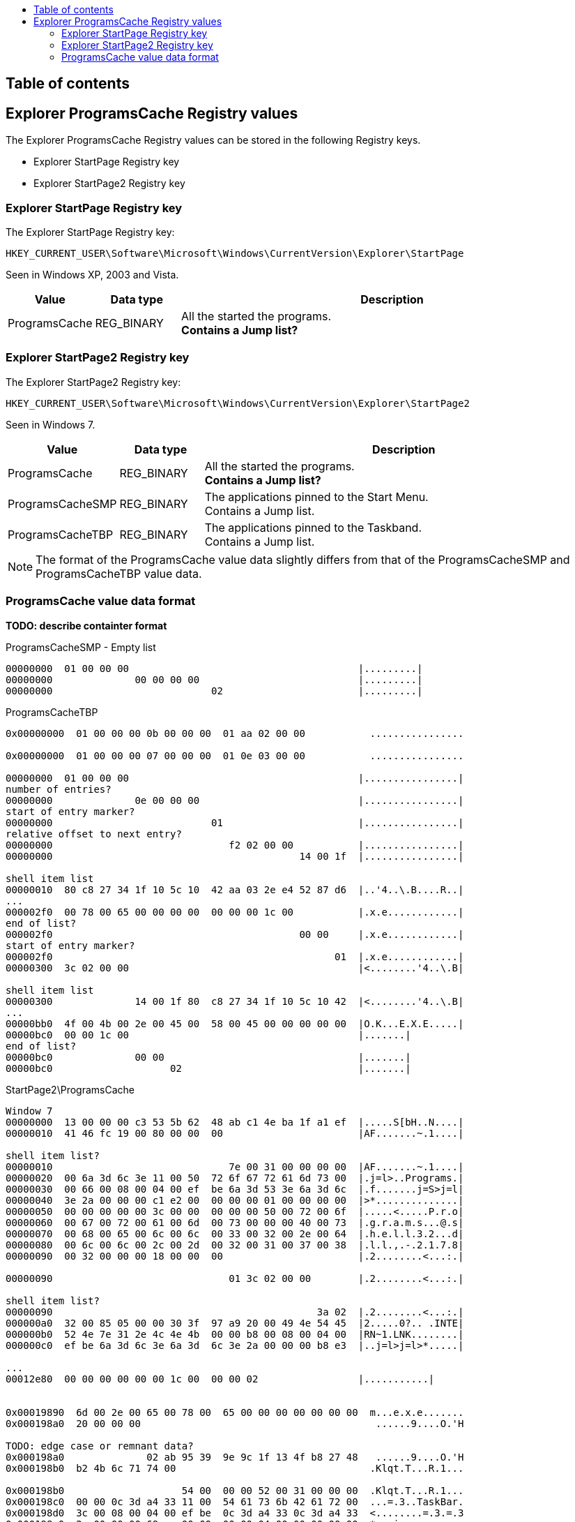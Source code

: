 :toc:
:toc-placement: manual
:toc-title: 
:toclevels: 4

[preface]
== Table of contents
toc::[]

== Explorer ProgramsCache Registry values
The Explorer ProgramsCache Registry values can be stored in the following 
Registry keys.

* Explorer StartPage Registry key
* Explorer StartPage2 Registry key

=== Explorer StartPage Registry key
The Explorer StartPage Registry key:
....
HKEY_CURRENT_USER\Software\Microsoft\Windows\CurrentVersion\Explorer\StartPage
....

Seen in Windows XP, 2003 and Vista.

[cols="1,1,5",options="header"]
|===
| Value | Data type | Description
| ProgramsCache | REG_BINARY | All the started the programs. +
[yellow-background]*Contains a Jump list?*
|===

=== Explorer StartPage2 Registry key
The Explorer StartPage2 Registry key:
....
HKEY_CURRENT_USER\Software\Microsoft\Windows\CurrentVersion\Explorer\StartPage2
....

Seen in Windows 7.

[cols="1,1,5",options="header"]
|===
| Value | Data type | Description
| ProgramsCache | REG_BINARY | All the started the programs. +
[yellow-background]*Contains a Jump list?*
| ProgramsCacheSMP | REG_BINARY | The applications pinned to the Start Menu. +
Contains a Jump list.
| ProgramsCacheTBP | REG_BINARY | The applications pinned to the Taskband. +
Contains a Jump list.
|===

[NOTE]
The format of the ProgramsCache value data slightly differs from that of the
ProgramsCacheSMP and ProgramsCacheTBP value data.

=== ProgramsCache value data format 
*TODO: describe containter format*

ProgramsCacheSMP - Empty list
....
00000000  01 00 00 00                                       |.........|
00000000              00 00 00 00                           |.........|
00000000                           02                       |.........|
....

ProgramsCacheTBP
....
0x00000000  01 00 00 00 0b 00 00 00  01 aa 02 00 00           ................

0x00000000  01 00 00 00 07 00 00 00  01 0e 03 00 00           ................

00000000  01 00 00 00                                       |................|
number of entries?
00000000              0e 00 00 00                           |................|
start of entry marker?
00000000                           01                       |................|
relative offset to next entry?
00000000                              f2 02 00 00           |................|
00000000                                          14 00 1f  |................|

shell item list
00000010  80 c8 27 34 1f 10 5c 10  42 aa 03 2e e4 52 87 d6  |..'4..\.B....R..|
...
000002f0  00 78 00 65 00 00 00 00  00 00 00 1c 00           |.x.e............|
end of list?
000002f0                                          00 00     |.x.e............|
start of entry marker?
000002f0                                                01  |.x.e............|
00000300  3c 02 00 00                                       |<........'4..\.B|

shell item list
00000300              14 00 1f 80  c8 27 34 1f 10 5c 10 42  |<........'4..\.B|
...
00000bb0  4f 00 4b 00 2e 00 45 00  58 00 45 00 00 00 00 00  |O.K...E.X.E.....|
00000bc0  00 00 1c 00                                       |.......|
end of list?
00000bc0              00 00                                 |.......|
00000bc0                    02                              |.......|
....

StartPage2\ProgramsCache
....
Window 7
00000000  13 00 00 00 c3 53 5b 62  48 ab c1 4e ba 1f a1 ef  |.....S[bH..N....|
00000010  41 46 fc 19 00 80 00 00  00                       |AF.......~.1....|

shell item list?
00000010                              7e 00 31 00 00 00 00  |AF.......~.1....|
00000020  00 6a 3d 6c 3e 11 00 50  72 6f 67 72 61 6d 73 00  |.j=l>..Programs.|
00000030  00 66 00 08 00 04 00 ef  be 6a 3d 53 3e 6a 3d 6c  |.f.......j=S>j=l|
00000040  3e 2a 00 00 00 c1 e2 00  00 00 00 01 00 00 00 00  |>*..............|
00000050  00 00 00 00 00 3c 00 00  00 00 00 50 00 72 00 6f  |.....<.....P.r.o|
00000060  00 67 00 72 00 61 00 6d  00 73 00 00 00 40 00 73  |.g.r.a.m.s...@.s|
00000070  00 68 00 65 00 6c 00 6c  00 33 00 32 00 2e 00 64  |.h.e.l.l.3.2...d|
00000080  00 6c 00 6c 00 2c 00 2d  00 32 00 31 00 37 00 38  |.l.l.,.-.2.1.7.8|
00000090  00 32 00 00 00 18 00 00  00                       |.2........<...:.|

00000090                              01 3c 02 00 00        |.2........<...:.|

shell item list?
00000090                                             3a 02  |.2........<...:.|
000000a0  32 00 85 05 00 00 30 3f  97 a9 20 00 49 4e 54 45  |2.....0?.. .INTE|
000000b0  52 4e 7e 31 2e 4c 4e 4b  00 00 b8 00 08 00 04 00  |RN~1.LNK........|
000000c0  ef be 6a 3d 6c 3e 6a 3d  6c 3e 2a 00 00 00 b8 e3  |..j=l>j=l>*.....|

...
00012e80  00 00 00 00 00 00 1c 00  00 00 02                 |...........|


0x00019890  6d 00 2e 00 65 00 78 00  65 00 00 00 00 00 00 00  m...e.x.e.......
0x000198a0  20 00 00 00                                        ......9....O.'H

TODO: edge case or remnant data?
0x000198a0              02 ab 95 39  9e 9c 1f 13 4f b8 27 48   ......9....O.'H
0x000198b0  b2 4b 6c 71 74 00                                 .Klqt.T...R.1...

0x000198b0                    54 00  00 00 52 00 31 00 00 00  .Klqt.T...R.1...
0x000198c0  00 00 0c 3d a4 33 11 00  54 61 73 6b 42 61 72 00  ...=.3..TaskBar.
0x000198d0  3c 00 08 00 04 00 ef be  0c 3d a4 33 0c 3d a4 33  <........=.3.=.3
0x000198e0  2a 00 00 00 69 ee 00 00  00 00 04 00 00 00 00 00  *...i...........
....

StartPage\ProgramsCache
....
Windows XP and 2003
00000000  09 00 00 00 0b 00                                 |......V...T.1...|

data size
00000000                    56 00  00 00                    |......V...T.1...|
shell item list
00000000                                 54 00 31 00 00 00  |......V...T.1...|
00000010  00 00 04 3b a3 79 11 00  50 72 6f 67 72 61 6d 73  |...;.y..Programs|
00000020  00 00 3c 00 03 00 04 00  ef be 04 3b 8c 79 04 3b  |..<........;.y.;|
00000030  a3 79 14 00 26 00 50 00  72 00 6f 00 67 00 72 00  |.y..&.P.r.o.g.r.|
00000040  61 00 6d 00 73 00 00 00  40 73 68 65 6c 6c 33 32  |a.m.s...@shell32|
00000050  2e 64 6c 6c 2c 2d 32 31  37 38 32 00 18 00 00 00  |.dll,-21782.....|

00000060  01 d4 00 00 00                                    |.......2.#....;.|

00000060                 d2 00 32  00 23 03 00 00 04 3b a3  |.......2.#....;.|
00000070  79 20 00 49 4e 54 45 52  4e 7e 31 2e 4c 4e 4b 00  |y .INTERN~1.LNK.|
00000080  00 42 00 03 00 04 00 ef  be 04 3b a3 79 04 3b a3  |.B........;.y.;.|
...
0x000003e0  1c 00 00 00                                       .........T.1....
sentinel of 0x00 seen before shell item list with more than one shell item?
0x000003e0              00 b0 00 00  00                       .........T.1....
shell item list
0x000003e0                              54 00 31 00 00 00 00  .........T.1....
0x000003f0  00 04 3b a3 79 11 00 50  72 6f 67 72 61 6d 73 00  ..;.y..Programs.
...
0x00001020  00 00 00 00 00 1c 00 00  00                       ................
unknown data 9 bytes (0x02 end marker?)
0x00001020                              02 16 00 02 00 00 00  ................
0x00001030  00 00                                             .........2.....:
data size
0x00001030        01 ea 00 00 00                              .........2.....:
shell item list
0x00001030                       e8  00 32 00 1b 06 00 00 3a  .........2.....:
...
0x00004a40  00 65 00 78 00 65 00 00  00 00 00 1c 00 00 00     .e.x.e..........
unknown data 11 bytes
0x00004a40                                                02  .e.x.e..........
0x00004a50  10 02 19 00 02 00 00 00  00 00                    ................
0x00004a50                                 01 ca 00 00 00     ................
0x00004a50                                                c8  ................
0x00004a60  00 32 00 42 06 00 00 04  3b 12 7a 20 00 4d 4f 5a  .2.B....;.z .MOZ
...
00004b10  00 65 00 66 00 6f 00 78  00 2e 00 65 00 78 00 65  |.e.f.o.x...e.x.e|
00004b20  00 00 00 00 00 1c 00 00  00                       |..........|
00004b20                              02                    |..........|
....

....
Windows Vista (c3535b62-48ab-c14e-ba1f-a1ef4146fc19 FOLDERID_StartMenu)

0x00000000  0c 00 00 00 c3 53 5b 62  48 ab c1 4e ba 1f a1 ef  .....S[bH..N....
0x00000010  41 46 fc 19                                       AF...|...z.1....
0x00000010              00 7c 00 00  00                       AF...|...z.1....
...
0x00009fe0  72 00 33 00 32 00 2e 00  65 00 78 00 65 00 00 00  r.3.2...e.x.e...
0x00009ff0  00 00 00 00 1c 00 00 00                           .........a.O..M.

TODO: edge case or remnant data?
0x00009ff0                           02 61 ae 4f 05 d8 4d 87  .........a.O..M.
0x0000a000  47 80 b6 09 02 20 c4 b7  00 02                    G.... ....
....

Value data header Windows XP and 2003.

[cols="1,1,1,5",options="header"]
|===
| Offset | Size | Value | Description
| 0 | 4 | 0x00000009 | Format version
| 4 | 2 | 0x000b | [yellow-background]*Unknown*
|===

Value data header Windows Vista.

[cols="1,1,1,5",options="header"]
|===
| Offset | Size | Value | Description
| 0 | 4 | 0x0000000c | Format version
| 4 | 16 | | Known folder identifier +
Contains a GUID +
c3535b62-48ab-c14e-ba1f-a1ef4146fc19 (FOLDERID_StartMenu)
| 20 | 1 | | [yellow-background]*Unknown (sentinel?)*
|===

ProgramsCache value data header Windows 7 and 2008.

[cols="1,1,1,5",options="header"]
|===
| Offset | Size | Value | Description
| 0 | 4 | 0x00000013 | Format version
| 4 | 16 | | Known folder identifier +
Contains a GUID +
c3535b62-48ab-c14e-ba1f-a1ef4146fc19 (FOLDERID_StartMenu)
| 20 | 1 | | [yellow-background]*Unknown (sentinel?)*
|===

ProgramsCacheSMP and ProgramsCacheTBP value data header Windows 7 and 2008.

[cols="1,1,1,5",options="header"]
|===
| Offset | Size | Value | Description
| 0 | 4 | 0x00000001 | Format version
| 4 | 4 | | [yellow-background]*Unknown*
| 5 | 1 | | [yellow-background]*Unknown (sentinel?)*
|===

Value data entry.

[cols="1,1,1,5",options="header"]
|===
| Offset | Size | Value | Description
| 0 | 4 | | Entry data size
| 4 | ... | | Entry data +
Contains a shell item list
| ... | 1 | | [yellow-background]*Unknown (sentinel?)* +
[yellow-background]*Seen 0x00, 0x01, 0x02 (end marker?)*
|===

[yellow-background]*if sentinel is 0x02 and there is more data then look
for 0x00 which should be followed by 02 00 00 00 00 00 01*

